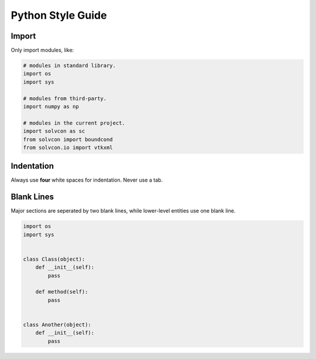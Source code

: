 ==================
Python Style Guide
==================

Import
======

Only import modules, like:

.. code-block:: python

  # modules in standard library.
  import os
  import sys

  # modules from third-party.
  import numpy as np

  # modules in the current project.
  import solvcon as sc
  from solvcon import boundcond
  from solvcon.io import vtkxml

Indentation
===========

Always use **four** white spaces for indentation.  Never use a tab.

Blank Lines
===========

Major sections are seperated by two blank lines, while lower-level entities use
one blank line.

.. code-block:: python

  import os
  import sys


  class Class(object):
      def __init__(self):
          pass

      def method(self):
          pass


  class Another(object):
      def __init__(self):
          pass

.. vim: set ft=rst ff=unix fenc=utf8 ai:
